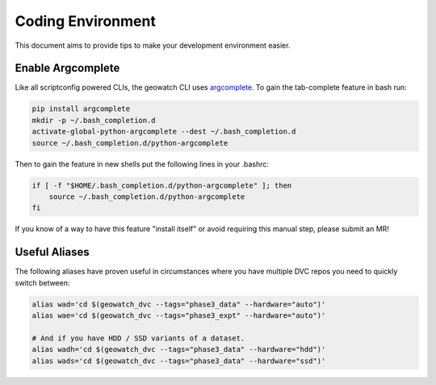Coding Environment
******************

This document aims to provide tips to make your development environment easier.


Enable Argcomplete
==================

Like all scriptconfig powered CLIs, the geowatch CLI uses `argcomplete <https://pypi.org/project/argcomplete/>`_.
To gain the tab-complete feature in bash run:

.. code-block:: bash

    pip install argcomplete
    mkdir -p ~/.bash_completion.d
    activate-global-python-argcomplete --dest ~/.bash_completion.d
    source ~/.bash_completion.d/python-argcomplete

Then to gain the feature in new shells put the following lines in your .bashrc:

.. code-block:: bash

    if [ -f "$HOME/.bash_completion.d/python-argcomplete" ]; then
        source ~/.bash_completion.d/python-argcomplete
    fi

If you know of a way to have this feature "install itself" or avoid requiring
this manual step, please submit an MR!


Useful Aliases
==============

The following aliases have proven useful in circumstances where you have multiple DVC repos you need to quickly switch between:


.. code:: bash

    alias wad='cd $(geowatch_dvc --tags="phase3_data" --hardware="auto")'
    alias wae='cd $(geowatch_dvc --tags="phase3_expt" --hardware="auto")'

    # And if you have HDD / SSD variants of a dataset.
    alias wadh='cd $(geowatch_dvc --tags="phase3_data" --hardware="hdd")'
    alias wads='cd $(geowatch_dvc --tags="phase3_data" --hardware="ssd")'
